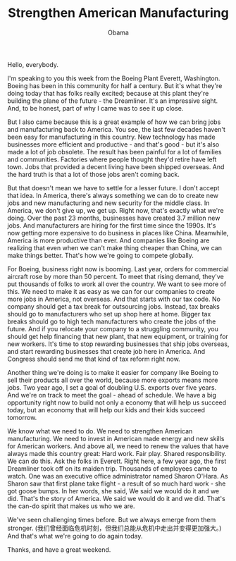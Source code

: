 #+TITLE: Strengthen American Manufacturing
#+AUTHOR: Obama
#+EMAIL: junahan@outlook.com
#+DATE: 

Hello, everybody. 

I'm speaking to you this week from the Boeing Plant Everett, Washington. Boeing has been in this community for half a century. But it's what they're doing today that has folks really excited; because at this plant they're building the plane of the future - the Dreamliner. It's an impressive sight. And, to be honest, part of why I came was to see it up close.

But I also came because this is a great example of how we can bring jobs and manufacturing back to America. You see, the last few decades haven't been easy for manufacturing in this country. New technology has made businesses more efficient and productive - and that's good - but it's also made a lot of job obsolete. The result has been painful for a lot of families and communities. Factories where people thought they'd retire have left town. Jobs that provided a decent living have been shipped overseas. And the hard truth is that a lot of those jobs aren't coming back. 

But that doesn't mean we have to settle for a lesser future. I don't accept that idea. In America, there's always something we can do to create new jobs and new manufacturing and new security for the middle class. In America, we don't give up, we get up. Right now, that's exactly what we're doing. Over the past 23 months, businesses have created 3.7 million new jobs. And manufacturers are hiring for the first time since the 1990s. It's now getting more expensive to do business in places like China. Meanwhile, America is more productive than ever. And companies like Boeing are realizing that even when we can't make thing cheaper than China, we can make things better. That's how we're going to compete globally. 

For Boeing, business right now is booming. Last year, orders for commercial aircraft rose by more than 50 percent. To meet that rising demand, they've put thousands of folks to work all over the country. We want to see more of this. We need to make it as easy as we can for our companies to create more jobs in America, not overseas. And that starts with our tax code. No company should get a tax break for outsourcing jobs. Instead, tax breaks should go to manufacturers who set up shop here at home. Bigger tax breaks should go to high tech manufacturers who create the jobs of the future. And if you relocate your company to a struggling community, you should get help financing that new plant, that new equipment, or training for new workers. It's time to stop rewarding businesses that ship jobs overseas, and start rewarding businesses that create job here in America. And Congress should send me that kind of tax reform right now.

Another thing we're doing is to make it easier for company like Boeing to sell their products all over the world, because more exports means more jobs. Two year ago, I set a goal of doubling U.S. exports over five years. And we're on track to meet the goal - ahead of schedule. We have a big opportunity right now to build not only a economy that will help us succeed today, but an economy that will help our kids and their kids succeed tomorrow. 

We know what we need to do. We need to strengthen American manufacturing. We need to invest in American made energy and new skills for American workers. And above all, we need to renew the values that have always made this country great: Hard work. Fair play. Shared responsibility. We can do this. Ask the folks in Everett. Right here, a few year ago, the first Dreamliner took off on its maiden trip. Thousands of employees came to watch. One was an executive office administrator named Sharon O'Hara. As Sharon saw that first plane take flight - a result of so much hard work - she got goose bumps. In her words, she said, We said we would do it and we did. That's the story of America. We said we would do it and we did. That's the can-do spirit that makes us who we are.

We've seen challenging times before. But we always emerge from them stronger. (我们曾经面临危机时刻，但我们总能从危机中走出并变得更加强大。) And that's what we're going to do again today. 

Thanks, and have a great weekend.
